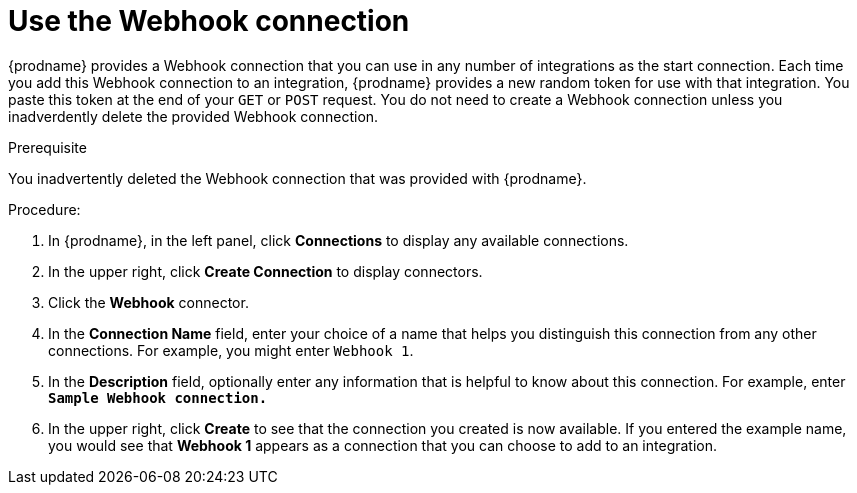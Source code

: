 // This module is included in the following assemblies:
// as_triggering-integrations-with-http-requests.adoc

[id='create-webhook-connection_{context}']
= Use the Webhook connection 

{prodname} provides a Webhook connection that you can use in 
any number of integrations as the start connection. Each time you 
add this Webhook connection to an integration, {prodname} provides a new 
random token for use with that integration. You paste this token at the 
end of your `GET` or `POST` request. You do not need to create  
a Webhook connection unless you inadverdently delete the provided
Webhook connection. 

.Prerequisite
You inadvertently deleted the Webhook connection that was provided with
{prodname}.

.Procedure: 

. In {prodname}, in the left panel, click *Connections* to
display any available connections.
. In the upper right, click *Create Connection* to display
connectors.  
. Click the *Webhook* connector.
. In the *Connection Name* field, enter your choice of a name that
helps you distinguish this connection from any other connections.
For example, you might enter `Webhook 1`.
. In the *Description* field, optionally enter any information that
is helpful to know about this connection. For example,
enter `*Sample Webhook connection.*`
. In the upper right, click *Create* to see that the connection you 
created is now available. If you
entered the example name, you would 
see that *Webhook 1* appears as a connection that you can 
choose to add to an integration.
